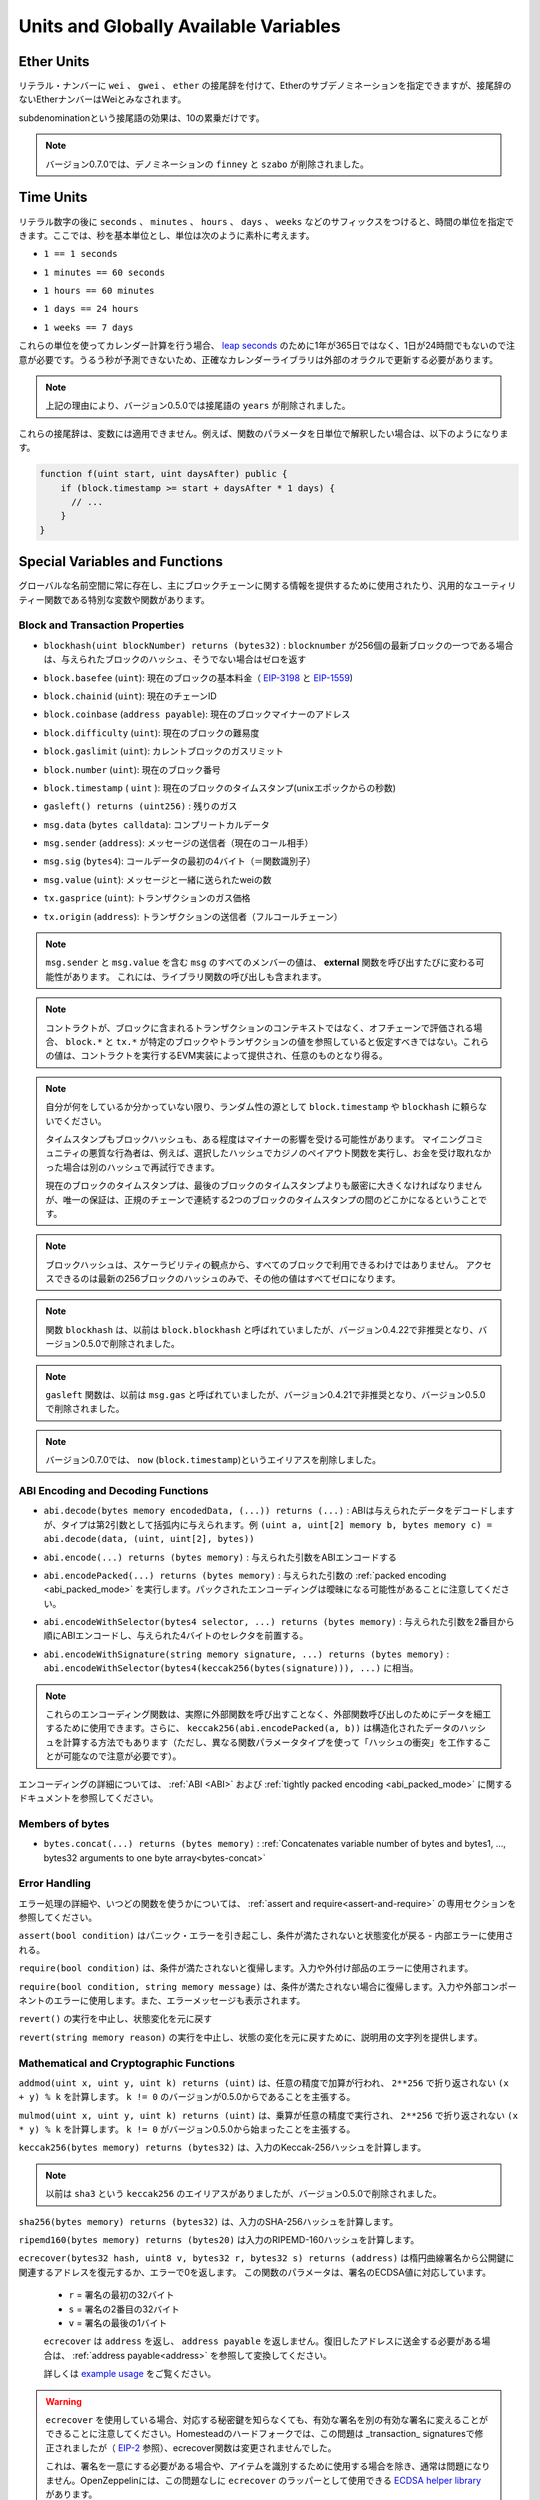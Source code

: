 **************************************
Units and Globally Available Variables
**************************************

.. index:: wei, finney, szabo, gwei, ether

Ether Units
===========

.. A literal number can take a suffix of ``wei``, ``gwei`` or ``ether`` to specify a subdenomination of Ether, where Ether numbers without a postfix are assumed to be Wei.

リテラル・ナンバーに ``wei`` 、 ``gwei`` 、 ``ether`` の接尾辞を付けて、Etherのサブデノミネーションを指定できますが、接尾辞のないEtherナンバーはWeiとみなされます。

.. code-block:: solidity
    :force:

    assert(1 wei == 1);
    assert(1 gwei == 1e9);
    assert(1 ether == 1e18);

.. The only effect of the subdenomination suffix is a multiplication by a power of ten.

subdenominationという接尾語の効果は、10の累乗だけです。

.. .. note::

..     The denominations ``finney`` and ``szabo`` have been removed in version 0.7.0.

.. note::

    バージョン0.7.0では、デノミネーションの ``finney`` と ``szabo`` が削除されました。

.. index:: time, seconds, minutes, hours, days, weeks, years

Time Units
==========

.. Suffixes like ``seconds``, ``minutes``, ``hours``, ``days`` and ``weeks``
.. after literal numbers can be used to specify units of time where seconds are the base
.. unit and units are considered naively in the following way:

リテラル数字の後に ``seconds`` 、 ``minutes`` 、 ``hours`` 、 ``days`` 、 ``weeks`` などのサフィックスをつけると、時間の単位を指定できます。ここでは、秒を基本単位とし、単位は次のように素朴に考えます。

.. * ``1 == 1 seconds``

* ``1 == 1 seconds``

.. * ``1 minutes == 60 seconds``

* ``1 minutes == 60 seconds``

.. * ``1 hours == 60 minutes``

* ``1 hours == 60 minutes``

.. * ``1 days == 24 hours``

* ``1 days == 24 hours``

.. * ``1 weeks == 7 days``

* ``1 weeks == 7 days``

.. Take care if you perform calendar calculations using these units, because
.. not every year equals 365 days and not even every day has 24 hours
.. because of `leap seconds <https://en.wikipedia.org/wiki/Leap_second>`_.
.. Due to the fact that leap seconds cannot be predicted, an exact calendar
.. library has to be updated by an external oracle.

これらの単位を使ってカレンダー計算を行う場合、 `leap seconds <https://en.wikipedia.org/wiki/Leap_second>`_ のために1年が365日ではなく、1日が24時間でもないので注意が必要です。うるう秒が予測できないため、正確なカレンダーライブラリは外部のオラクルで更新する必要があります。

.. .. note::

..     The suffix ``years`` has been removed in version 0.5.0 due to the reasons above.

.. note::

    上記の理由により、バージョン0.5.0では接尾語の ``years`` が削除されました。

.. These suffixes cannot be applied to variables. For example, if you want to
.. interpret a function parameter in days, you can in the following way:

これらの接尾辞は、変数には適用できません。例えば、関数のパラメータを日単位で解釈したい場合は、以下のようになります。

.. code-block:: solidity

    function f(uint start, uint daysAfter) public {
        if (block.timestamp >= start + daysAfter * 1 days) {
          // ...
        }
    }

.. _special-variables-functions:

Special Variables and Functions
===============================

.. There are special variables and functions which always exist in the global
.. namespace and are mainly used to provide information about the blockchain
.. or are general-use utility functions.

グローバルな名前空間に常に存在し、主にブロックチェーンに関する情報を提供するために使用されたり、汎用的なユーティリティー関数である特別な変数や関数があります。

.. index:: abi, block, coinbase, difficulty, encode, number, block;number, timestamp, block;timestamp, msg, data, gas, sender, value, gas price, origin

Block and Transaction Properties
--------------------------------

.. - ``blockhash(uint blockNumber) returns (bytes32)``: hash of the given block when ``blocknumber`` is one of the 256 most recent blocks; otherwise returns zero

-  ``blockhash(uint blockNumber) returns (bytes32)`` :  ``blocknumber`` が256個の最新ブロックの一つである場合は、与えられたブロックのハッシュ、そうでない場合はゼロを返す

.. - ``block.basefee`` (``uint``): current block's base fee (`EIP-3198 <https://eips.ethereum.org/EIPS/eip-3198>`_ and `EIP-1559 <https://eips.ethereum.org/EIPS/eip-1559>`_)

-  ``block.basefee`` (``uint``): 現在のブロックの基本料金（ `EIP-3198 <https://eips.ethereum.org/EIPS/eip-3198>`_ と `EIP-1559 <https://eips.ethereum.org/EIPS/eip-1559>`_)

.. - ``block.chainid`` (``uint``): current chain id

-  ``block.chainid`` (``uint``): 現在のチェーンID

.. - ``block.coinbase`` (``address payable``): current block miner's address

-  ``block.coinbase`` (``address payable``): 現在のブロックマイナーのアドレス

.. - ``block.difficulty`` (``uint``): current block difficulty

-  ``block.difficulty`` (``uint``): 現在のブロックの難易度

.. - ``block.gaslimit`` (``uint``): current block gaslimit

-  ``block.gaslimit`` (``uint``): カレントブロックのガスリミット

.. - ``block.number`` (``uint``): current block number

-  ``block.number`` (``uint``): 現在のブロック番号

.. - ``block.timestamp`` (``uint``): current block timestamp as seconds since unix epoch

-  ``block.timestamp``  ( ``uint`` ): 現在のブロックのタイムスタンプ(unixエポックからの秒数)

.. - ``gasleft() returns (uint256)``: remaining gas

-  ``gasleft() returns (uint256)`` : 残りのガス

.. - ``msg.data`` (``bytes calldata``): complete calldata

-  ``msg.data`` (``bytes calldata``): コンプリートカルデータ

.. - ``msg.sender`` (``address``): sender of the message (current call)

-  ``msg.sender`` (``address``): メッセージの送信者（現在のコール相手）

.. - ``msg.sig`` (``bytes4``): first four bytes of the calldata (i.e. function identifier)

-  ``msg.sig`` (``bytes4``): コールデータの最初の4バイト（＝関数識別子）

.. - ``msg.value`` (``uint``): number of wei sent with the message

-  ``msg.value`` (``uint``): メッセージと一緒に送られたweiの数

.. - ``tx.gasprice`` (``uint``): gas price of the transaction

-  ``tx.gasprice`` (``uint``): トランザクションのガス価格

.. - ``tx.origin`` (``address``): sender of the transaction (full call chain)

-  ``tx.origin`` (``address``): トランザクションの送信者（フルコールチェーン）

.. .. note::

..     The values of all members of ``msg``, including ``msg.sender`` and
..     ``msg.value`` can change for every **external** function call.
..     This includes calls to library functions.

.. note::

    ``msg.sender`` と ``msg.value`` を含む ``msg`` のすべてのメンバーの値は、 **external** 関数を呼び出すたびに変わる可能性があります。     これには、ライブラリ関数の呼び出しも含まれます。

.. .. note::

..     When contracts are evaluated off-chain rather than in context of a transaction included in a
..     block, you should not assume that ``block.*`` and ``tx.*`` refer to values from any specific
..     block or transaction. These values are provided by the EVM implementation that executes the
..     contract and can be arbitrary.

.. note::

    コントラクトが、ブロックに含まれるトランザクションのコンテキストではなく、オフチェーンで評価される場合、 ``block.*`` と ``tx.*`` が特定のブロックやトランザクションの値を参照していると仮定すべきではない。これらの値は、コントラクトを実行するEVM実装によって提供され、任意のものとなり得る。

.. .. note::

..     Do not rely on ``block.timestamp`` or ``blockhash`` as a source of randomness,
..     unless you know what you are doing.

..     Both the timestamp and the block hash can be influenced by miners to some degree.
..     Bad actors in the mining community can for example run a casino payout function on a chosen hash
..     and just retry a different hash if they did not receive any money.

..     The current block timestamp must be strictly larger than the timestamp of the last block,
..     but the only guarantee is that it will be somewhere between the timestamps of two
..     consecutive blocks in the canonical chain.

.. note::

    自分が何をしているか分かっていない限り、ランダム性の源として ``block.timestamp`` や ``blockhash`` に頼らないでください。

    タイムスタンプもブロックハッシュも、ある程度はマイナーの影響を受ける可能性があります。     マイニングコミュニティの悪質な行為者は、例えば、選択したハッシュでカジノのペイアウト関数を実行し、お金を受け取れなかった場合は別のハッシュで再試行できます。

    現在のブロックのタイムスタンプは、最後のブロックのタイムスタンプよりも厳密に大きくなければなりませんが、唯一の保証は、正規のチェーンで連続する2つのブロックのタイムスタンプの間のどこかになるということです。

.. .. note::

..     The block hashes are not available for all blocks for scalability reasons.
..     You can only access the hashes of the most recent 256 blocks, all other
..     values will be zero.

.. note::

    ブロックハッシュは、スケーラビリティの観点から、すべてのブロックで利用できるわけではありません。     アクセスできるのは最新の256ブロックのハッシュのみで、その他の値はすべてゼロになります。

.. .. note::

..     The function ``blockhash`` was previously known as ``block.blockhash``, which was deprecated in
..     version 0.4.22 and removed in version 0.5.0.

.. note::

    関数 ``blockhash`` は、以前は ``block.blockhash`` と呼ばれていましたが、バージョン0.4.22で非推奨となり、バージョン0.5.0で削除されました。

.. .. note::

..     The function ``gasleft`` was previously known as ``msg.gas``, which was deprecated in
..     version 0.4.21 and removed in version 0.5.0.

.. note::

    ``gasleft`` 関数は、以前は ``msg.gas`` と呼ばれていましたが、バージョン0.4.21で非推奨となり、バージョン0.5.0で削除されました。

.. .. note::

..     In version 0.7.0, the alias ``now`` (for ``block.timestamp``) was removed.

.. note::

    バージョン0.7.0では、 ``now`` (``block.timestamp``)というエイリアスを削除しました。

.. index:: abi, encoding, packed

ABI Encoding and Decoding Functions
-----------------------------------

.. - ``abi.decode(bytes memory encodedData, (...)) returns (...)``: ABI-decodes the given data, while the types are given in parentheses as second argument. Example: ``(uint a, uint[2] memory b, bytes memory c) = abi.decode(data, (uint, uint[2], bytes))``

-  ``abi.decode(bytes memory encodedData, (...)) returns (...)`` : ABIは与えられたデータをデコードしますが、タイプは第2引数として括弧内に与えられます。例 ``(uint a, uint[2] memory b, bytes memory c) = abi.decode(data, (uint, uint[2], bytes))``

.. - ``abi.encode(...) returns (bytes memory)``: ABI-encodes the given arguments

-  ``abi.encode(...) returns (bytes memory)`` : 与えられた引数をABIエンコードする

.. - ``abi.encodePacked(...) returns (bytes memory)``: Performs :ref:`packed encoding <abi_packed_mode>` of the given arguments. Note that packed encoding can be ambiguous!

-  ``abi.encodePacked(...) returns (bytes memory)`` : 与えられた引数の :ref:`packed encoding <abi_packed_mode>` を実行します。パックされたエンコーディングは曖昧になる可能性があることに注意してください。

.. - ``abi.encodeWithSelector(bytes4 selector, ...) returns (bytes memory)``: ABI-encodes the given arguments starting from the second and prepends the given four-byte selector

-  ``abi.encodeWithSelector(bytes4 selector, ...) returns (bytes memory)`` : 与えられた引数を2番目から順にABIエンコードし、与えられた4バイトのセレクタを前置する。

.. - ``abi.encodeWithSignature(string memory signature, ...) returns (bytes memory)``: Equivalent to ``abi.encodeWithSelector(bytes4(keccak256(bytes(signature))), ...)``

-  ``abi.encodeWithSignature(string memory signature, ...) returns (bytes memory)`` :  ``abi.encodeWithSelector(bytes4(keccak256(bytes(signature))), ...)`` に相当。

.. .. note::

..     These encoding functions can be used to craft data for external function calls without actually
..     calling an external function. Furthermore, ``keccak256(abi.encodePacked(a, b))`` is a way
..     to compute the hash of structured data (although be aware that it is possible to
..     craft a "hash collision" using different function parameter types).

.. note::

    これらのエンコーディング関数は、実際に外部関数を呼び出すことなく、外部関数呼び出しのためにデータを細工するために使用できます。さらに、 ``keccak256(abi.encodePacked(a, b))`` は構造化されたデータのハッシュを計算する方法でもあります（ただし、異なる関数パラメータタイプを使って「ハッシュの衝突」を工作することが可能なので注意が必要です）。

.. See the documentation about the :ref:`ABI <ABI>` and the
.. :ref:`tightly packed encoding <abi_packed_mode>` for details about the encoding.

エンコーディングの詳細については、 :ref:`ABI <ABI>` および :ref:`tightly packed encoding <abi_packed_mode>` に関するドキュメントを参照してください。

.. index:: bytes members

Members of bytes
----------------

.. - ``bytes.concat(...) returns (bytes memory)``: :ref:`Concatenates variable number of bytes and bytes1, ..., bytes32 arguments to one byte array<bytes-concat>`

-  ``bytes.concat(...) returns (bytes memory)`` :  :ref:`Concatenates variable number of bytes and bytes1, ..., bytes32 arguments to one byte array<bytes-concat>`

.. index:: assert, revert, require

Error Handling
--------------

.. See the dedicated section on :ref:`assert and require<assert-and-require>` for
.. more details on error handling and when to use which function.

エラー処理の詳細や、いつどの関数を使うかについては、 :ref:`assert and require<assert-and-require>` の専用セクションを参照してください。

.. ``assert(bool condition)``
..     causes a Panic error and thus state change reversion if the condition is not met - to be used for internal errors.

``assert(bool condition)`` はパニック・エラーを引き起こし、条件が満たされないと状態変化が戻る - 内部エラーに使用される。

.. ``require(bool condition)``
..     reverts if the condition is not met - to be used for errors in inputs or external components.

``require(bool condition)`` は、条件が満たされないと復帰します。入力や外付け部品のエラーに使用されます。

.. ``require(bool condition, string memory message)``
..     reverts if the condition is not met - to be used for errors in inputs or external components. Also provides an error message.

``require(bool condition, string memory message)`` は、条件が満たされない場合に復帰します。入力や外部コンポーネントのエラーに使用します。また、エラーメッセージも表示されます。

.. ``revert()``
..     abort execution and revert state changes

``revert()`` の実行を中止し、状態変化を元に戻す

.. ``revert(string memory reason)``
..     abort execution and revert state changes, providing an explanatory string

``revert(string memory reason)`` の実行を中止し、状態の変化を元に戻すために、説明用の文字列を提供します。

.. index:: keccak256, ripemd160, sha256, ecrecover, addmod, mulmod, cryptography,

.. _mathematical-and-cryptographic-functions:

Mathematical and Cryptographic Functions
----------------------------------------

.. ``addmod(uint x, uint y, uint k) returns (uint)``
..     compute ``(x + y) % k`` where the addition is performed with arbitrary precision and does not wrap around at ``2**256``. Assert that ``k != 0`` starting from version 0.5.0.

``addmod(uint x, uint y, uint k) returns (uint)`` は、任意の精度で加算が行われ、 ``2**256`` で折り返されない ``(x + y) % k`` を計算します。 ``k != 0`` のバージョンが0.5.0からであることを主張する。

.. ``mulmod(uint x, uint y, uint k) returns (uint)``
..     compute ``(x * y) % k`` where the multiplication is performed with arbitrary precision and does not wrap around at ``2**256``. Assert that ``k != 0`` starting from version 0.5.0.

``mulmod(uint x, uint y, uint k) returns (uint)`` は、乗算が任意の精度で実行され、 ``2**256`` で折り返されない ``(x * y) % k`` を計算します。 ``k != 0`` がバージョン0.5.0から始まったことを主張する。

.. ``keccak256(bytes memory) returns (bytes32)``
..     compute the Keccak-256 hash of the input

``keccak256(bytes memory) returns (bytes32)`` は、入力のKeccak-256ハッシュを計算します。

.. .. note::

..     There used to be an alias for ``keccak256`` called ``sha3``, which was removed in version 0.5.0.

.. note::

    以前は ``sha3`` という ``keccak256`` のエイリアスがありましたが、バージョン0.5.0で削除されました。

.. ``sha256(bytes memory) returns (bytes32)``
..     compute the SHA-256 hash of the input

``sha256(bytes memory) returns (bytes32)`` は、入力のSHA-256ハッシュを計算します。

.. ``ripemd160(bytes memory) returns (bytes20)``
..     compute RIPEMD-160 hash of the input

``ripemd160(bytes memory) returns (bytes20)`` は入力のRIPEMD-160ハッシュを計算します。

.. ``ecrecover(bytes32 hash, uint8 v, bytes32 r, bytes32 s) returns (address)``
..     recover the address associated with the public key from elliptic curve signature or return zero on error.
..     The function parameters correspond to ECDSA values of the signature:

..     * ``r`` = first 32 bytes of signature

..     * ``s`` = second 32 bytes of signature

..     * ``v`` = final 1 byte of signature

..     ``ecrecover`` returns an ``address``, and not an ``address payable``. See :ref:`address payable<address>` for
..     conversion, in case you need to transfer funds to the recovered address.

..     For further details, read `example usage <https://ethereum.stackexchange.com/questions/1777/workflow-on-signing-a-string-with-private-key-followed-by-signature-verificatio>`_.

``ecrecover(bytes32 hash, uint8 v, bytes32 r, bytes32 s) returns (address)`` は楕円曲線署名から公開鍵に関連するアドレスを復元するか、エラーで0を返します。     この関数のパラメータは、署名のECDSA値に対応しています。

    *  ``r``  = 署名の最初の32バイト

    *  ``s``  = 署名の2番目の32バイト

    *  ``v``  = 署名の最後の1バイト

    ``ecrecover`` は ``address`` を返し、 ``address payable`` を返しません。復旧したアドレスに送金する必要がある場合は、 :ref:`address payable<address>` を参照して変換してください。

    詳しくは `example usage <https://ethereum.stackexchange.com/questions/1777/workflow-on-signing-a-string-with-private-key-followed-by-signature-verificatio>`_ をご覧ください。

.. .. warning::

..     If you use ``ecrecover``, be aware that a valid signature can be turned into a different valid signature without
..     requiring knowledge of the corresponding private key. In the Homestead hard fork, this issue was fixed
..     for _transaction_ signatures (see `EIP-2 <https://eips.ethereum.org/EIPS/eip-2#specification>`_), but
..     the ecrecover function remained unchanged.

..     This is usually not a problem unless you require signatures to be unique or
..     use them to identify items. OpenZeppelin have a `ECDSA helper library <https://docs.openzeppelin.com/contracts/2.x/api/cryptography#ECDSA>`_ that you can use as a wrapper for ``ecrecover`` without this issue.

.. warning::

    ``ecrecover`` を使用している場合、対応する秘密鍵を知らなくても、有効な署名を別の有効な署名に変えることができることに注意してください。Homesteadのハードフォークでは、この問題は _transaction_ signaturesで修正されましたが（ `EIP-2 <https://eips.ethereum.org/EIPS/eip-2#specification>`_ 参照）、ecrecover関数は変更されませんでした。

    これは、署名を一意にする必要がある場合や、アイテムを識別するために使用する場合を除き、通常は問題になりません。OpenZeppelinには、この問題なしに ``ecrecover`` のラッパーとして使用できる `ECDSA helper library <https://docs.openzeppelin.com/contracts/2.x/api/cryptography#ECDSA>`_ があります。

.. .. note::

..     When running ``sha256``, ``ripemd160`` or ``ecrecover`` on a *private blockchain*, you might encounter Out-of-Gas. This is because these functions are implemented as "precompiled contracts" and only really exist after they receive the first message (although their contract code is hardcoded). Messages to non-existing contracts are more expensive and thus the execution might run into an Out-of-Gas error. A workaround for this problem is to first send Wei (1 for example) to each of the contracts before you use them in your actual contracts. This is not an issue on the main or test net.

.. note::

    ``sha256`` 、 ``ripemd160`` 、 ``ecrecover`` を*プライベートブロックチェーン*で実行すると、Out-of-Gasに遭遇することがあります。これは、これらの関数が「プリコンパイルされたコントラクト」として実装されており、最初のメッセージを受信して初めて実際に存在するからです（ただし、コントラクトコードはハードコードされています）。存在しないコントラクトへのメッセージはより高価であるため、実行時にOut-of-Gasエラーが発生する可能性があります。この問題を回避するには、実際のコントラクトで使用する前に、まず各コントラクトにWei（例: 1）を送信することです。これは、メインネットやテストネットでは問題になりません。

.. index:: balance, codehash, send, transfer, call, callcode, delegatecall, staticcall

.. _address_related:

Members of Address Types
------------------------

.. ``<address>.balance`` (``uint256``)
..     balance of the :ref:`address` in Wei

``<address>.balance`` (``uint256``) 魏の :ref:`address` のバランス

.. ``<address>.code`` (``bytes memory``)
..     code at the :ref:`address` (can be empty)

:ref:`address` の ``<address>.code`` (``bytes memory``)コード（空でも可）

.. ``<address>.codehash`` (``bytes32``)
..     the codehash of the :ref:`address`

``<address>.codehash`` (``bytes32``) :ref:`address` のコードハッシュ

.. ``<address payable>.transfer(uint256 amount)``
..     send given amount of Wei to :ref:`address`, reverts on failure, forwards 2300 gas stipend, not adjustable

``<address payable>.transfer(uint256 amount)`` は指定された量のWeiを :ref:`address` に送る、失敗すると元に戻る、フォワードは2300ガスの俸給、調整不可

.. ``<address payable>.send(uint256 amount) returns (bool)``
..     send given amount of Wei to :ref:`address`, returns ``false`` on failure, forwards 2300 gas stipend, not adjustable

``<address payable>.send(uint256 amount) returns (bool)`` は指定された量のWeiを :ref:`address` に送り、失敗すると ``false`` を返し、2300のgas stipendを送り、調整できない。

.. ``<address>.call(bytes memory) returns (bool, bytes memory)``
..     issue low-level ``CALL`` with the given payload, returns success condition and return data, forwards all available gas, adjustable

``<address>.call(bytes memory) returns (bool, bytes memory)`` は与えられたペイロードで低レベルの ``CALL`` を発行し、成功条件とリターンデータを返し、利用可能なすべてのガスを送金し、調整可能な

.. ``<address>.delegatecall(bytes memory) returns (bool, bytes memory)``
..     issue low-level ``DELEGATECALL`` with the given payload, returns success condition and return data, forwards all available gas, adjustable

``<address>.delegatecall(bytes memory) returns (bool, bytes memory)`` は与えられたペイロードで低レベルの ``DELEGATECALL`` を発行し、成功条件とリターンデータを返し、利用可能なすべてのガスを送金し、調整可能な

.. ``<address>.staticcall(bytes memory) returns (bool, bytes memory)``
..     issue low-level ``STATICCALL`` with the given payload, returns success condition and return data, forwards all available gas, adjustable

``<address>.staticcall(bytes memory) returns (bool, bytes memory)`` は、与えられたペイロードで低レベルの ``STATICCALL`` を発行し、成功条件とリターンデータを返し、利用可能なすべてのガスを送金し、調整可能です。

.. For more information, see the section on :ref:`address`.

詳しくは、「 :ref:`address` 」の項をご覧ください。

.. .. warning::

..     You should avoid using ``.call()`` whenever possible when executing another contract function as it bypasses type checking,
..     function existence check, and argument packing.

.. warning::

    ``.call()`` は、型チェック、関数の存在チェック、引数のパッキングをバイパスするので、他のコントラクト関数を実行する際には、可能な限り使用を避けるべきです。

.. .. warning::

..     There are some dangers in using ``send``: The transfer fails if the call stack depth is at 1024
..     (this can always be forced by the caller) and it also fails if the recipient runs out of gas. So in order
..     to make safe Ether transfers, always check the return value of ``send``, use ``transfer`` or even better:
..     Use a pattern where the recipient withdraws the money.

.. warning::

    ``send`` の使用にはいくつかの危険があります。コールスタックの深さが1024の場合、送金は失敗し（これは常に呼び出し側で強制できます）、受信者がガス欠になった場合も失敗します。そのため、安全なEther送金を行うためには、 ``send`` の戻り値を常にチェックし、 ``transfer`` を使用するか、あるいはそれ以上の方法をとる必要があります。     受信者がお金を引き出すパターンを使いましょう。

.. .. warning::

..     Due to the fact that the EVM considers a call to a non-existing contract to always succeed,
..     Solidity includes an extra check using the ``extcodesize`` opcode when performing external calls.
..     This ensures that the contract that is about to be called either actually exists (it contains code)
..     or an exception is raised.

..     The low-level calls which operate on addresses rather than contract instances (i.e. ``.call()``,
..     ``.delegatecall()``, ``.staticcall()``, ``.send()`` and ``.transfer()``) **do not** include this
..     check, which makes them cheaper in terms of gas but also less safe.

.. warning::

    EVMでは、存在しないコントラクトへの呼び出しは常に成功すると考えられているため、Solidityでは外部呼び出しを行う際に、 ``extcodesize``  opcodeを使用した追加のチェックを行っています。     これにより、呼び出されようとしているコントラクトが実際に存在する（コードが含まれている）か、例外が発生するかを確認します。

    コントラクトインスタンスではなくアドレスを操作する低レベルコール（ ``.call()`` 、 ``.delegatecall()`` 、 ``.staticcall()`` 、 ``.send()`` 、 ``.transfer()`` など） **do not** には、このチェックが含まれているため、ガス代が安く済みますが、安全性も低くなります。

.. .. note::

..    Prior to version 0.5.0, Solidity allowed address members to be accessed by a contract instance, for example ``this.balance``.
..    This is now forbidden and an explicit conversion to address must be done: ``address(this).balance``.

.. note::

   バージョン0.5.0以前のSolidityでは、 ``this.balance`` などのコントラクトインスタンスからアドレスメンバーにアクセスできました。    これは現在では禁止されており、アドレスへの明示的な変換を行う必要があります。 ``address(this).balance`` です。

.. .. note::

..    If state variables are accessed via a low-level delegatecall, the storage layout of the two contracts
..    must align in order for the called contract to correctly access the storage variables of the calling contract by name.
..    This is of course not the case if storage pointers are passed as function arguments as in the case for
..    the high-level libraries.

.. note::

   低レベルのデリゲートコールで状態変数にアクセスする場合、呼び出されたコントラクトが呼び出し元のコントラクトのストレージ変数に名前で正しくアクセスするためには、2つのコントラクトのストレージレイアウトが一致していなければなりません。    もちろん、高レベルライブラリの場合のように、ストレージポインタが関数の引数として渡される場合は、この限りではありません。

.. .. note::

..     Prior to version 0.5.0, ``.call``, ``.delegatecall`` and ``.staticcall`` only returned the
..     success condition and not the return data.

.. note::

    バージョン0.5.0以前では、 ``.call`` 、 ``.delegatecall`` 、 ``.staticcall`` は成功条件のみを返し、リターンデータを返しませんでした。

.. .. note::

..     Prior to version 0.5.0, there was a member called ``callcode`` with similar but slightly different
..     semantics than ``delegatecall``.

.. note::

    バージョン0.5.0以前では、 ``delegatecall`` と似ているが若干意味合いが異なる ``callcode`` というメンバーがいました。

.. index:: this, selfdestruct

Contract Related
----------------

.. ``this`` (current contract's type)
..     the current contract, explicitly convertible to :ref:`address`

``this`` （現在のコントラクトのタイプ）現在のコントラクトで、 :ref:`address` に明示的に変換可能なもの

.. ``selfdestruct(address payable recipient)``
..     Destroy the current contract, sending its funds to the given :ref:`address`
..     and end execution.
..     Note that ``selfdestruct`` has some peculiarities inherited from the EVM:

..     - the receiving contract's receive function is not executed.

..     - the contract is only really destroyed at the end of the transaction and ``revert`` s might "undo" the destruction.

``selfdestruct(address payable recipient)`` は現在のコントラクトを破棄し、その資金を所定の :ref:`address` に送り、実行を終了する。      ``selfdestruct`` はEVMから引き継いだいくつかの特殊性を持っていることに注意してください。

    - 受信側コントラクトの受信関数が実行されない。

    - コントラクトが実際に破壊されるのはトランザクション終了時であり、 ``revert``  sはその破壊を「元に戻す」かもしれません。

.. Furthermore, all functions of the current contract are callable directly including the current function.

さらに、現在のコントラクトのすべての関数は、現在の関数を含めて直接呼び出すことができます。

.. .. note::

..     Prior to version 0.5.0, there was a function called ``suicide`` with the same
..     semantics as ``selfdestruct``.

.. note::

    バージョン0.5.0以前では、 ``selfdestruct`` と同じセマンティクスを持つ ``suicide`` という関数がありました。

.. index:: type, creationCode, runtimeCode

.. _meta-type:

Type Information
----------------

.. The expression ``type(X)`` can be used to retrieve information about the type
.. ``X``. Currently, there is limited support for this feature (``X`` can be either
.. a contract or an integer type) but it might be expanded in the future.

``type(X)`` という式を使って、 ``X`` という型に関する情報を取り出すことができます。現在のところ、この機能のサポートは限られていますが（ ``X`` はcontract型かinteger型のどちらかです）、将来的には拡張されるかもしれません。

.. The following properties are available for a contract type ``C``:

コントラクトタイプ ``C`` には以下のプロパティがあります。

.. ``type(C).name``
..     The name of the contract.

``type(C).name``  コントラクトの名称です。

.. ``type(C).creationCode``
..     Memory byte array that contains the creation bytecode of the contract.
..     This can be used in inline assembly to build custom creation routines,
..     especially by using the ``create2`` opcode.
..     This property can **not** be accessed in the contract itself or any
..     derived contract. It causes the bytecode to be included in the bytecode
..     of the call site and thus circular references like that are not possible.

``type(C).creationCode``  コントラクトの作成バイトコードを含むメモリバイト配列。     これはインラインアセンブリで使用でき、特に ``create2``  opcodeを使用してカスタム作成ルーチンを構築できます。     このプロパティは、コントラクト自体または派生コントラクトで **not** アクセスできます。これにより、バイトコードはコールサイトのバイトコードに含まれることになり、そのような循環参照はできません。

.. ``type(C).runtimeCode``
..     Memory byte array that contains the runtime bytecode of the contract.
..     This is the code that is usually deployed by the constructor of ``C``.
..     If ``C`` has a constructor that uses inline assembly, this might be
..     different from the actually deployed bytecode. Also note that libraries
..     modify their runtime bytecode at time of deployment to guard against
..     regular calls.
..     The same restrictions as with ``.creationCode`` also apply for this
..     property.

``type(C).runtimeCode``  コントラクトのランタイムバイトコードを含むメモリバイト配列。     これは、通常、 ``C`` のコンストラクタによってデプロイされるコードです。      ``C``  のコンストラクタがインライン アセンブリを使用している場合、これは実際にデプロイされるバイトコードとは異なる可能性があります。また、ライブラリはデプロイ時にランタイムのバイトコードを変更し、正規の呼び出しを防ぐことにも注意してください。     このプロパティにも、 ``.creationCode``  と同様の制限が適用されます。

.. In addition to the properties above, the following properties are available
.. for an interface type ``I``:

上記のプロパティに加えて、インターフェースタイプ ``I`` では以下のプロパティが利用可能です。

.. ``type(I).interfaceId``:
..     A ``bytes4`` value containing the `EIP-165 <https://eips.ethereum.org/EIPS/eip-165>`_
..     interface identifier of the given interface ``I``. This identifier is defined as the ``XOR`` of all
..     function selectors defined within the interface itself - excluding all inherited functions.

``type(I).interfaceId`` :  ``bytes4`` 値で、与えられたインターフェース ``I`` の `EIP-165 <https://eips.ethereum.org/EIPS/eip-165>`_ インターフェース識別子を含む。この識別子は、インターフェイス自身の中で定義されたすべての関数セレクタの ``XOR`` として定義され、すべての継承された関数は除外されます。

.. The following properties are available for an integer type ``T``:

整数型の ``T`` には以下のプロパティがあります。

.. ``type(T).min``
..     The smallest value representable by type ``T``.

``type(T).min``  タイプ ``T`` で表現可能な最小の値です。

.. ``type(T).max``
..     The largest value representable by type ``T``.
.. 

``type(T).max``  タイプ ``T`` で表現可能な最大の値。
